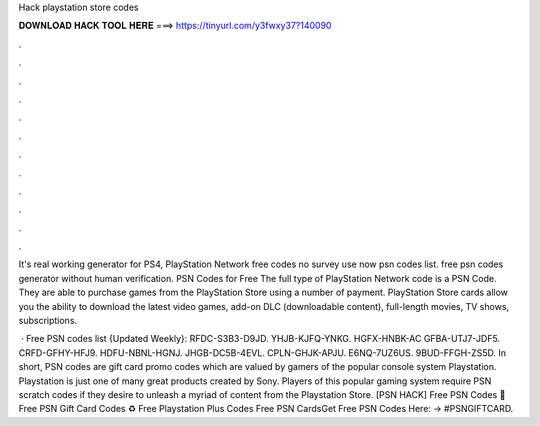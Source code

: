 Hack playstation store codes



𝐃𝐎𝐖𝐍𝐋𝐎𝐀𝐃 𝐇𝐀𝐂𝐊 𝐓𝐎𝐎𝐋 𝐇𝐄𝐑𝐄 ===> https://tinyurl.com/y3fwxy37?140090



.



.



.



.



.



.



.



.



.



.



.



.

It's real working generator for PS4, PlayStation Network free codes no survey use now psn codes list. free psn codes generator without human verification. PSN Codes for Free The full type of PlayStation Network code is a PSN Code. They are able to purchase games from the PlayStation Store using a number of payment. PlayStation Store cards allow you the ability to download the latest video games, add-on DLC (downloadable content), full-length movies, TV shows, subscriptions.

 · Free PSN codes list {Updated Weekly}: RFDC-S3B3-D9JD. YHJB-KJFQ-YNKG. HGFX-HNBK-AC GFBA-UTJ7-JDF5. CRFD-GFHY-HFJ9. HDFU-NBNL-HGNJ. JHGB-DC5B-4EVL. CPLN-GHJK-APJU. E6NQ-7UZ6US. 9BUD-FFGH-ZS5D. In short, PSN codes are gift card promo codes which are valued by gamers of the popular console system Playstation. Playstation is just one of many great products created by Sony. Players of this popular gaming system require PSN scratch codes if they desire to unleash a myriad of content from the Playstation Store. [PSN HACK] Free PSN Codes 🔰 Free PSN Gift Card Codes ♻️ Free Playstation Plus Codes Free PSN CardsGet Free PSN Codes Here: → #PSNGIFTCARD.
